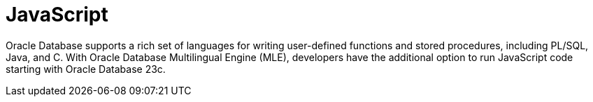 = JavaScript

Oracle Database supports a rich set of languages for writing user-defined functions and stored procedures, including PL/SQL, Java, and C.
With Oracle Database Multilingual Engine (MLE), developers have the additional option to run JavaScript code starting with Oracle Database 23c.
